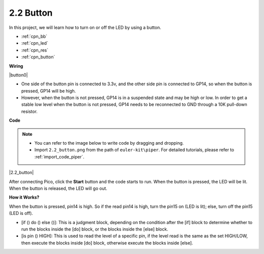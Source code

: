 .. _per_button:

2.2 Button
=================

In this project, we will learn how to turn on or off the LED by using a button.

* :ref:`cpn_bb`
* :ref:`cpn_led`
* :ref:`cpn_res`
* :ref:`cpn_button`

**Wiring**


|button0|


* One side of the button pin is connected to 3.3v, and the other side pin is connected to GP14, so when the button is pressed, GP14 will be high. 
* However, when the button is not pressed, GP14 is in a suspended state and may be high or low. In order to get a stable low level when the button is not pressed, GP14 needs to be reconnected to GND through a 10K pull-down resistor.


**Code**

.. note::

    * You can refer to the image below to write code by dragging and dropping. 
    * Import ``2.2_button.png`` from the path of ``euler-kit\piper``. For detailed tutorials, please refer to :ref:`import_code_piper`.


|2.2_button|

After connecting Pico, click the **Start** button and the code starts to run. When the button is pressed, the LED will be lit. When the button is released, the LED will go out.


**How it Works?**

When the button is pressed, pin14 is high. So if the read pin14 is high, turn the pin15 on (LED is lit); else, turn off the pin15 (LED is off).

* [if () do () else ()]: This is a judgment block, depending on the condition after the [if] block to determine whether to run the blocks inside the [do] block, or the blocks inside the [else] block.
* [is pin () HIGH]: This is used to read the level of a specific pin, if the level read is the same as the set HIGH/LOW, then execute the blocks inside [do] block, otherwise execute the blocks inside [else].


